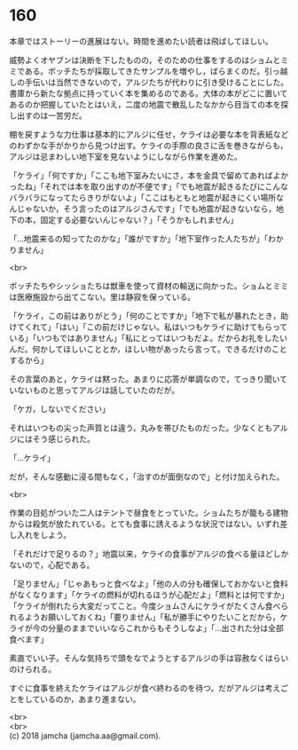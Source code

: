 #+OPTIONS: toc:nil
#+OPTIONS: \n:t

* 160

  本章ではストーリーの進展はない。時間を進めたい読者は飛ばしてほしい。

  威勢よくオヤブンは決断を下したものの，そのための仕事をするのはショムとミミである。ボッチたちが採取してきたサンプルを増やし，ばらまくのだ。引っ越しの手伝いは当然できないので，アルジたちが代わりに引き受けることにした。書庫から新たな拠点に持っていく本を集めるのである。大体の本がどこに置いてあるのか把握していたとはいえ，二度の地震で散乱したなかから目当ての本を探し出すのは一苦労だ。

  棚を戻すような力仕事は基本的にアルジに任せ，ケライは必要な本を背表紙などのわずかな手がかりから見つけ出す。ケライの手際の良さに舌を巻きながらも，アルジは忌まわしい地下室を見ないようにしながら作業を進めた。

  「ケライ」「何ですか」「ここも地下室みたいにさ，本を金具で留めてあればよかったね」「それでは本を取り出すのが不便です」「でも地震が起きるたびにこんなバラバラになってたらきりがないよ」「ここはもともと地震が起きにくい場所なんじゃないか，そう言ったのはアルジさんです」「でも地震が起きないなら，地下の本，固定する必要ないんじゃない？」「そうかもしれません」

  「…地震来るの知ってたのかな」「誰がですか」「地下室作った人たちが」「わかりません」

  <br>

  ボッチたちやシッショたちは獣車を使って資材の輸送に向かった。ショムとミミは医療施設から出てこない。里は静寂を保っている。

  「ケライ，この前はありがとう」「何のことですか」「地下で私が暴れたとき，助けてくれて」「はい」「この前だけじゃない。私はいつもケライに助けてもらっている」「いつもではありません」「私にとってはいつもだよ。だからお礼をしたいんだ。何かしてほしいこととか，ほしい物があったら言って。できるだけのことするから」

  その言葉のあと，ケライは黙った。あまりに応答が単調なので，てっきり聞いていないものと思ってアルジは話していたのだが。

  「ケガ，しないでください」

  それはいつもの尖った声質とは違う，丸みを帯びたものだった。少なくともアルジにはそう感じられた。

  「…ケライ」

  だが，そんな感動に浸る間もなく，「治すのが面倒なので」と付け加えられた。

  <br>

  作業の目処がついた二人はテントで昼食をとっていた。ショムたちが籠もる建物からは殺気が放たれている。とても食事に誘えるような状況ではない。いずれ差し入れをしよう。

  「それだけで足りるの？」地震以来，ケライの食事がアルジの食べる量ほどしかないので，心配である。

  「足りません」「じゃあもっと食べなよ」「他の人の分も確保しておかないと食料がなくなります」「ケライの燃料が切れるほうが心配だよ」「燃料とは何ですか」「ケライが倒れたら大変だってこと。今度ショムさんにケライがたくさん食べられるようお願いしておくね」「要りません」「私が勝手にやりたいことだから，ケライが今の分量のままでいいならこれからもそうしなよ」「…出された分は全部食べます」

  素直でいい子。そんな気持ちで頭をなでようとするアルジの手は容赦なくはらいのけられる。

  すぐに食事を終えたケライはアルジが食べ終わるのを待つ。だがアルジは考えごとをしているのか，あまり進まない。

  <br>
  <br>
  (c) 2018 jamcha (jamcha.aa@gmail.com).

  [[http://creativecommons.org/licenses/by-nc-sa/4.0/deed][file:http://i.creativecommons.org/l/by-nc-sa/4.0/88x31.png]]
